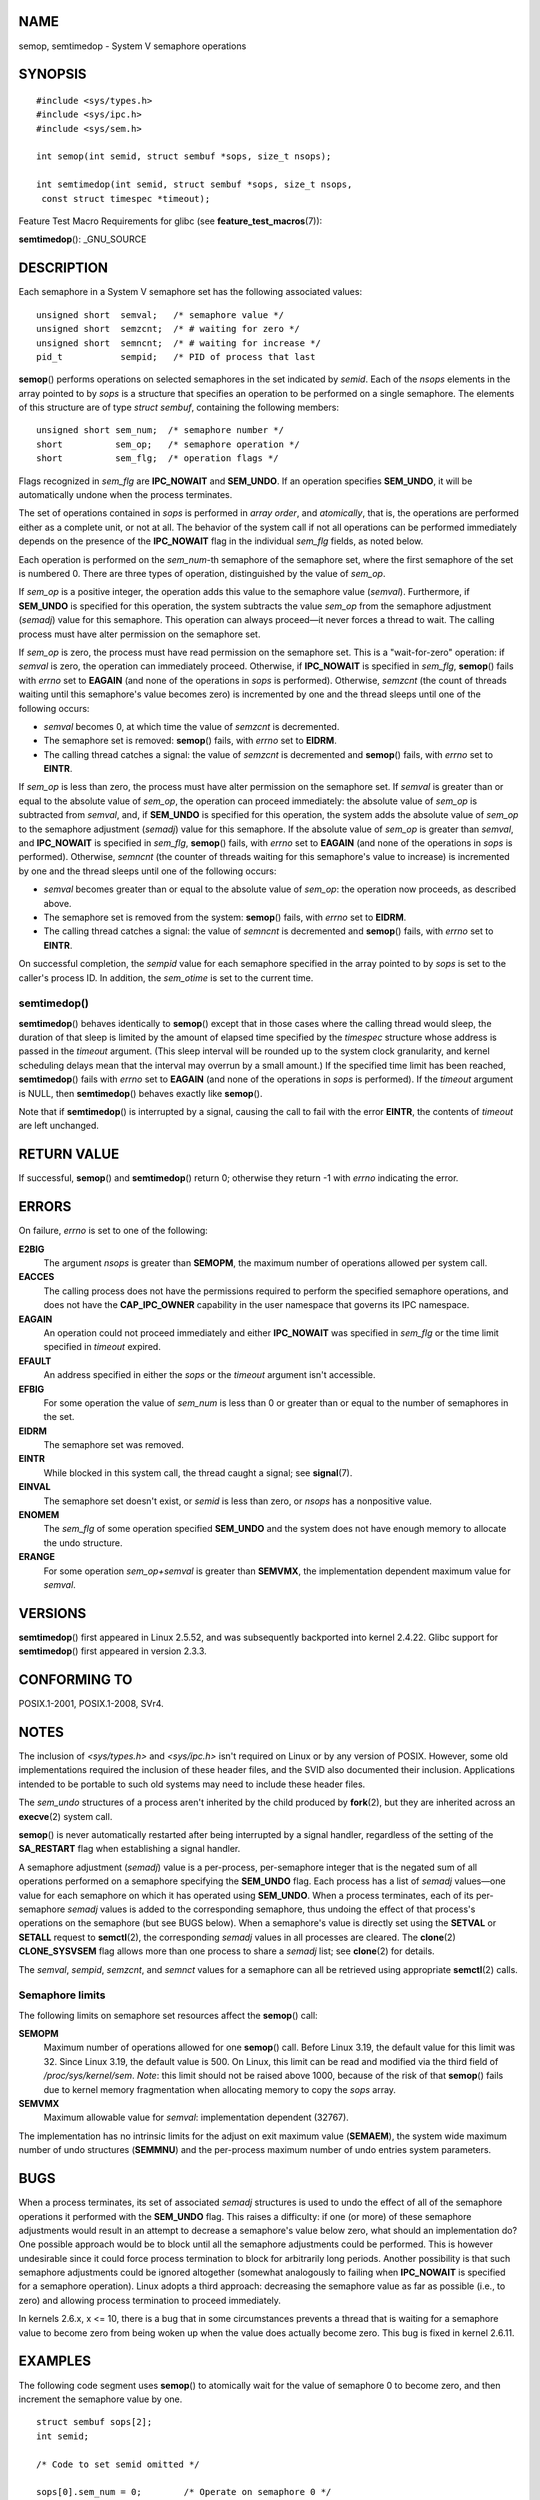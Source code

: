NAME
====

semop, semtimedop - System V semaphore operations

SYNOPSIS
========

::

   #include <sys/types.h>
   #include <sys/ipc.h>
   #include <sys/sem.h>

   int semop(int semid, struct sembuf *sops, size_t nsops);

   int semtimedop(int semid, struct sembuf *sops, size_t nsops,
    const struct timespec *timeout);

Feature Test Macro Requirements for glibc (see
**feature_test_macros**\ (7)):

**semtimedop**\ (): \_GNU_SOURCE

DESCRIPTION
===========

Each semaphore in a System V semaphore set has the following associated
values:

::

   unsigned short  semval;   /* semaphore value */
   unsigned short  semzcnt;  /* # waiting for zero */
   unsigned short  semncnt;  /* # waiting for increase */
   pid_t           sempid;   /* PID of process that last

**semop**\ () performs operations on selected semaphores in the set
indicated by *semid*. Each of the *nsops* elements in the array pointed
to by *sops* is a structure that specifies an operation to be performed
on a single semaphore. The elements of this structure are of type
*struct sembuf*, containing the following members:

::

   unsigned short sem_num;  /* semaphore number */
   short          sem_op;   /* semaphore operation */
   short          sem_flg;  /* operation flags */

Flags recognized in *sem_flg* are **IPC_NOWAIT** and **SEM_UNDO**. If an
operation specifies **SEM_UNDO**, it will be automatically undone when
the process terminates.

The set of operations contained in *sops* is performed in *array order*,
and *atomically*, that is, the operations are performed either as a
complete unit, or not at all. The behavior of the system call if not all
operations can be performed immediately depends on the presence of the
**IPC_NOWAIT** flag in the individual *sem_flg* fields, as noted below.

Each operation is performed on the *sem_num*-th semaphore of the
semaphore set, where the first semaphore of the set is numbered 0. There
are three types of operation, distinguished by the value of *sem_op*.

If *sem_op* is a positive integer, the operation adds this value to the
semaphore value (*semval*). Furthermore, if **SEM_UNDO** is specified
for this operation, the system subtracts the value *sem_op* from the
semaphore adjustment (*semadj*) value for this semaphore. This operation
can always proceed—it never forces a thread to wait. The calling process
must have alter permission on the semaphore set.

If *sem_op* is zero, the process must have read permission on the
semaphore set. This is a "wait-for-zero" operation: if *semval* is zero,
the operation can immediately proceed. Otherwise, if **IPC_NOWAIT** is
specified in *sem_flg*, **semop**\ () fails with *errno* set to
**EAGAIN** (and none of the operations in *sops* is performed).
Otherwise, *semzcnt* (the count of threads waiting until this
semaphore's value becomes zero) is incremented by one and the thread
sleeps until one of the following occurs:

-  *semval* becomes 0, at which time the value of *semzcnt* is
   decremented.

-  The semaphore set is removed: **semop**\ () fails, with *errno* set
   to **EIDRM**.

-  The calling thread catches a signal: the value of *semzcnt* is
   decremented and **semop**\ () fails, with *errno* set to **EINTR**.

If *sem_op* is less than zero, the process must have alter permission on
the semaphore set. If *semval* is greater than or equal to the absolute
value of *sem_op*, the operation can proceed immediately: the absolute
value of *sem_op* is subtracted from *semval*, and, if **SEM_UNDO** is
specified for this operation, the system adds the absolute value of
*sem_op* to the semaphore adjustment (*semadj*) value for this
semaphore. If the absolute value of *sem_op* is greater than *semval*,
and **IPC_NOWAIT** is specified in *sem_flg*, **semop**\ () fails, with
*errno* set to **EAGAIN** (and none of the operations in *sops* is
performed). Otherwise, *semncnt* (the counter of threads waiting for
this semaphore's value to increase) is incremented by one and the thread
sleeps until one of the following occurs:

-  *semval* becomes greater than or equal to the absolute value of
   *sem_op*: the operation now proceeds, as described above.

-  The semaphore set is removed from the system: **semop**\ () fails,
   with *errno* set to **EIDRM**.

-  The calling thread catches a signal: the value of *semncnt* is
   decremented and **semop**\ () fails, with *errno* set to **EINTR**.

On successful completion, the *sempid* value for each semaphore
specified in the array pointed to by *sops* is set to the caller's
process ID. In addition, the *sem_otime* is set to the current time.

semtimedop()
------------

**semtimedop**\ () behaves identically to **semop**\ () except that in
those cases where the calling thread would sleep, the duration of that
sleep is limited by the amount of elapsed time specified by the
*timespec* structure whose address is passed in the *timeout* argument.
(This sleep interval will be rounded up to the system clock granularity,
and kernel scheduling delays mean that the interval may overrun by a
small amount.) If the specified time limit has been reached,
**semtimedop**\ () fails with *errno* set to **EAGAIN** (and none of the
operations in *sops* is performed). If the *timeout* argument is NULL,
then **semtimedop**\ () behaves exactly like **semop**\ ().

Note that if **semtimedop**\ () is interrupted by a signal, causing the
call to fail with the error **EINTR**, the contents of *timeout* are
left unchanged.

RETURN VALUE
============

If successful, **semop**\ () and **semtimedop**\ () return 0; otherwise
they return -1 with *errno* indicating the error.

ERRORS
======

On failure, *errno* is set to one of the following:

**E2BIG**
   The argument *nsops* is greater than **SEMOPM**, the maximum number
   of operations allowed per system call.

**EACCES**
   The calling process does not have the permissions required to perform
   the specified semaphore operations, and does not have the
   **CAP_IPC_OWNER** capability in the user namespace that governs its
   IPC namespace.

**EAGAIN**
   An operation could not proceed immediately and either **IPC_NOWAIT**
   was specified in *sem_flg* or the time limit specified in *timeout*
   expired.

**EFAULT**
   An address specified in either the *sops* or the *timeout* argument
   isn't accessible.

**EFBIG**
   For some operation the value of *sem_num* is less than 0 or greater
   than or equal to the number of semaphores in the set.

**EIDRM**
   The semaphore set was removed.

**EINTR**
   While blocked in this system call, the thread caught a signal; see
   **signal**\ (7).

**EINVAL**
   The semaphore set doesn't exist, or *semid* is less than zero, or
   *nsops* has a nonpositive value.

**ENOMEM**
   The *sem_flg* of some operation specified **SEM_UNDO** and the system
   does not have enough memory to allocate the undo structure.

**ERANGE**
   For some operation *sem_op+semval* is greater than **SEMVMX**, the
   implementation dependent maximum value for *semval*.

VERSIONS
========

**semtimedop**\ () first appeared in Linux 2.5.52, and was subsequently
backported into kernel 2.4.22. Glibc support for **semtimedop**\ ()
first appeared in version 2.3.3.

CONFORMING TO
=============

POSIX.1-2001, POSIX.1-2008, SVr4.

NOTES
=====

The inclusion of *<sys/types.h>* and *<sys/ipc.h>* isn't required on
Linux or by any version of POSIX. However, some old implementations
required the inclusion of these header files, and the SVID also
documented their inclusion. Applications intended to be portable to such
old systems may need to include these header files.

The *sem_undo* structures of a process aren't inherited by the child
produced by **fork**\ (2), but they are inherited across an
**execve**\ (2) system call.

**semop**\ () is never automatically restarted after being interrupted
by a signal handler, regardless of the setting of the **SA_RESTART**
flag when establishing a signal handler.

A semaphore adjustment (*semadj*) value is a per-process, per-semaphore
integer that is the negated sum of all operations performed on a
semaphore specifying the **SEM_UNDO** flag. Each process has a list of
*semadj* values—one value for each semaphore on which it has operated
using **SEM_UNDO**. When a process terminates, each of its per-semaphore
*semadj* values is added to the corresponding semaphore, thus undoing
the effect of that process's operations on the semaphore (but see BUGS
below). When a semaphore's value is directly set using the **SETVAL** or
**SETALL** request to **semctl**\ (2), the corresponding *semadj* values
in all processes are cleared. The **clone**\ (2) **CLONE_SYSVSEM** flag
allows more than one process to share a *semadj* list; see
**clone**\ (2) for details.

The *semval*, *sempid*, *semzcnt*, and *semnct* values for a semaphore
can all be retrieved using appropriate **semctl**\ (2) calls.

Semaphore limits
----------------

The following limits on semaphore set resources affect the **semop**\ ()
call:

**SEMOPM**
   Maximum number of operations allowed for one **semop**\ () call.
   Before Linux 3.19, the default value for this limit was 32. Since
   Linux 3.19, the default value is 500. On Linux, this limit can be
   read and modified via the third field of */proc/sys/kernel/sem*.
   *Note*: this limit should not be raised above 1000, because of the
   risk of that **semop**\ () fails due to kernel memory fragmentation
   when allocating memory to copy the *sops* array.

**SEMVMX**
   Maximum allowable value for *semval*: implementation dependent
   (32767).

The implementation has no intrinsic limits for the adjust on exit
maximum value (**SEMAEM**), the system wide maximum number of undo
structures (**SEMMNU**) and the per-process maximum number of undo
entries system parameters.

BUGS
====

When a process terminates, its set of associated *semadj* structures is
used to undo the effect of all of the semaphore operations it performed
with the **SEM_UNDO** flag. This raises a difficulty: if one (or more)
of these semaphore adjustments would result in an attempt to decrease a
semaphore's value below zero, what should an implementation do? One
possible approach would be to block until all the semaphore adjustments
could be performed. This is however undesirable since it could force
process termination to block for arbitrarily long periods. Another
possibility is that such semaphore adjustments could be ignored
altogether (somewhat analogously to failing when **IPC_NOWAIT** is
specified for a semaphore operation). Linux adopts a third approach:
decreasing the semaphore value as far as possible (i.e., to zero) and
allowing process termination to proceed immediately.

In kernels 2.6.x, x <= 10, there is a bug that in some circumstances
prevents a thread that is waiting for a semaphore value to become zero
from being woken up when the value does actually become zero. This bug
is fixed in kernel 2.6.11.

EXAMPLES
========

The following code segment uses **semop**\ () to atomically wait for the
value of semaphore 0 to become zero, and then increment the semaphore
value by one.

::

   struct sembuf sops[2];
   int semid;

   /* Code to set semid omitted */

   sops[0].sem_num = 0;        /* Operate on semaphore 0 */
   sops[0].sem_op = 0;         /* Wait for value to equal 0 */
   sops[0].sem_flg = 0;

   sops[1].sem_num = 0;        /* Operate on semaphore 0 */
   sops[1].sem_op = 1;         /* Increment value by one */
   sops[1].sem_flg = 0;

   if (semop(semid, sops, 2) == -1) {
       perror("semop");
       exit(EXIT_FAILURE);
   }

A further example of the use of **semop**\ () can be found in
**shmop**\ (2).

SEE ALSO
========

**clone**\ (2), **semctl**\ (2), **semget**\ (2), **sigaction**\ (2),
**capabilities**\ (7), **sem_overview**\ (7), **sysvipc**\ (7),
**time**\ (7)
